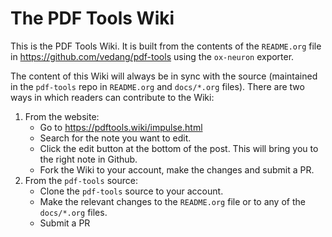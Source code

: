 * The PDF Tools Wiki

This is the PDF Tools Wiki. It is built from the contents of the ~README.org~ file in https://github.com/vedang/pdf-tools using the ~ox-neuron~ exporter.

The content of this Wiki will always be in sync with the source (maintained in the ~pdf-tools~ repo in ~README.org~ and ~docs/*.org~ files). There are two ways in which readers can contribute to the Wiki:

1. From the website:
   - Go to https://pdftools.wiki/impulse.html
   - Search for the note you want to edit.
   - Click the edit button at the bottom of the post. This will bring you to the right note in Github.
   - Fork the Wiki to your account, make the changes and submit a PR.

2. From the ~pdf-tools~ source:
   - Clone the ~pdf-tools~ source to your account.
   - Make the relevant changes to the ~README.org~ file or to any of the ~docs/*.org~ files.
   - Submit a PR
